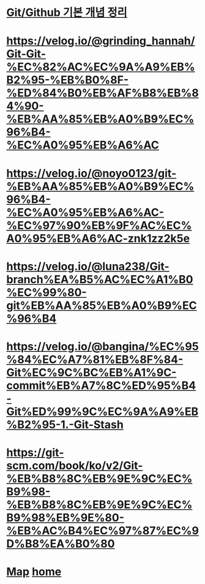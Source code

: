 * [[https://velog.io/@csy9604/%EA%B8%B0%EB%B3%B8-%EA%B0%9C%EB%85%90-%EC%A0%95%EB%A6%AC][Git/Github 기본 개념 정리]]

* [[https://velog.io/@grinding_hannah/Git-Git-%EC%82%AC%EC%9A%A9%EB%B2%95-%EB%B0%8F-%ED%84%B0%EB%AF%B8%EB%84%90-%EB%AA%85%EB%A0%B9%EC%96%B4-%EC%A0%95%EB%A6%AC]]

* [[https://velog.io/@noyo0123/git-%EB%AA%85%EB%A0%B9%EC%96%B4-%EC%A0%95%EB%A6%AC-%EC%97%90%EB%9F%AC%EC%A0%95%EB%A6%AC-znk1zz2k5e]]

* [[https://velog.io/@luna238/Git-branch%EA%B5%AC%EC%A1%B0%EC%99%80-git%EB%AA%85%EB%A0%B9%EC%96%B4]]

* [[https://velog.io/@bangina/%EC%95%84%EC%A7%81%EB%8F%84-Git%EC%9C%BC%EB%A1%9C-commit%EB%A7%8C%ED%95%B4-Git%ED%99%9C%EC%9A%A9%EB%B2%95-1.-Git-Stash]]

* [[https://git-scm.com/book/ko/v2/Git-%EB%B8%8C%EB%9E%9C%EC%B9%98-%EB%B8%8C%EB%9E%9C%EC%B9%98%EB%9E%80-%EB%AC%B4%EC%97%87%EC%9D%B8%EA%B0%80]]

* [[./0_Map.org][Map]]   [[https://github.com/syryuauros/Bookmarks][home]]

